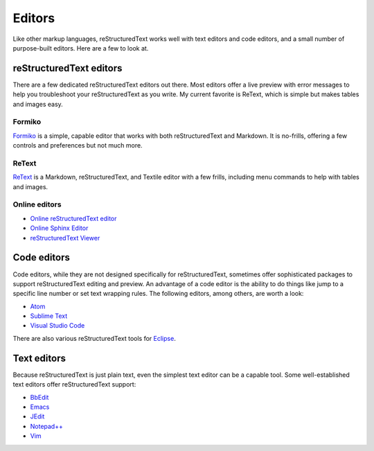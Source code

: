 Editors
=======
Like other markup languages, reStructuredText works well with text editors and code editors, and a small number of purpose-built editors. Here are a few to look at.

reStructuredText editors
------------------------

There are a few dedicated reStructuredText editors out there. Most editors offer a live preview with error messages to help you troubleshoot your reStructuredText as you write. My current favorite is ReText, which is simple but makes tables and images easy.

Formiko
^^^^^^^

`Formiko <https://github.com/ondratu/formiko#readme>`_ is a simple, capable editor that works with both reStructuredText and Markdown. It is no-frills, offering a few controls and preferences but not much more.

.. image:: ../img/formiko.png

ReText
^^^^^^

`ReText <https://github.com/retext-project/retext/blob/master/README.md>`_ is a Markdown,  reStructuredText, and Textile editor with a few frills, including menu commands to help with tables and images.

.. image:: ../img/retext.png

Online editors
^^^^^^^^^^^^^^
* `Online reStructuredText editor <http://rst.ninjs.org/#>`_
* `Online Sphinx Editor <https://livesphinx.herokuapp.com/>`_
* `reStructuredText Viewer <http://rst.aaroniles.net/>`_

Code editors
------------
Code editors, while they are not designed specifically for reStructuredText, sometimes offer sophisticated packages to support reStructuredText editing and preview. An advantage of a code editor is the ability to do things like jump to a specific line number or set text wrapping rules. The following editors, among others, are worth a look:

- `Atom <https://atom.io/>`_
- `Sublime Text <https://www.sublimetext.com/>`_ 
- `Visual Studio Code <https://code.visualstudio.com/>`_

There are also various reStructuredText tools for `Eclipse <https://www.eclipse.org/>`_.

Text editors
------------
Because reStructuredText is just plain text, even the simplest text editor can be a capable tool. Some well-established text editors offer reStructuredText support:

- `BbEdit <https://www.barebones.com/products/bbedit/bb>`_
- `Emacs <https://www.gnu.org/software/emacs/>`_
- `JEdit <http://www.jedit.org/>`_
- `Notepad++ <https://notepad-plus-plus.org/>`_
- `Vim <https://www.vim.org/>`_
